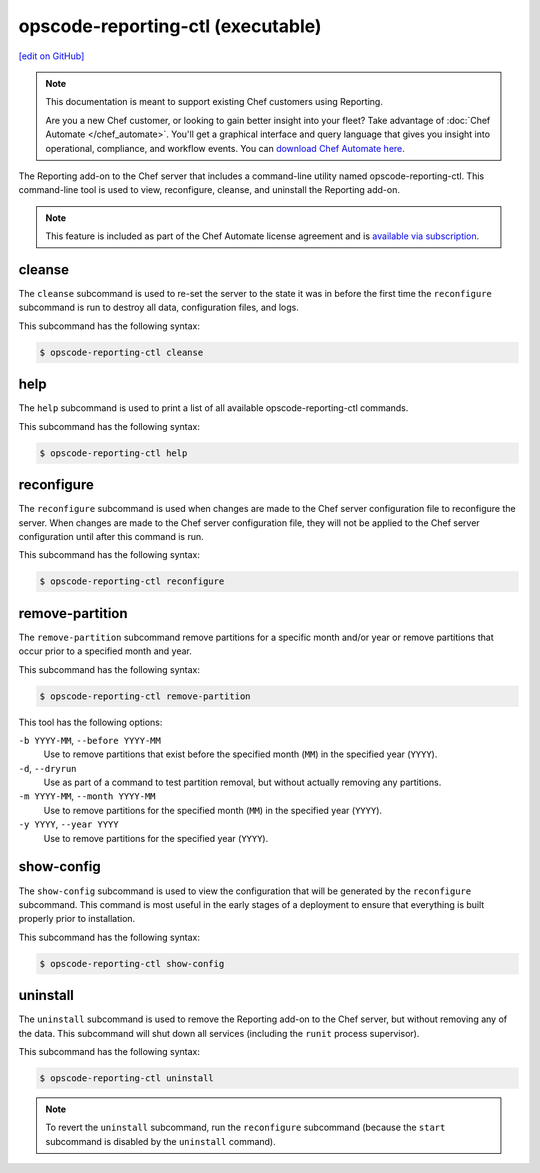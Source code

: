=====================================================
opscode-reporting-ctl (executable)
=====================================================
`[edit on GitHub] <https://github.com/chef/chef-web-docs/blob/master/chef_master/source/ctl_reporting.rst>`__

.. tag reporting_legacy

.. note:: This documentation is meant to support existing Chef customers using Reporting.

          Are you a new Chef customer, or looking to gain better insight into your fleet? Take advantage of :doc:`Chef Automate </chef_automate>`. You'll get a graphical interface and query language that gives you insight into operational, compliance, and workflow events. You can `download Chef Automate here <https://downloads.chef.io/automate/>`__.

.. end_tag

The Reporting add-on to the Chef server that includes a command-line utility named opscode-reporting-ctl. This command-line tool is used to view, reconfigure, cleanse, and uninstall the Reporting add-on.

.. note:: .. tag chef_subscriptions

          This feature is included as part of the Chef Automate license agreement and is `available via subscription <https://www.chef.io/pricing/>`_.

          .. end_tag

cleanse
=====================================================
The ``cleanse`` subcommand is used to re-set the server to the state it was in before the first time the ``reconfigure`` subcommand is run to destroy all data, configuration files, and logs.

This subcommand has the following syntax:

.. code-block:: bash

   $ opscode-reporting-ctl cleanse

help
=====================================================
The ``help`` subcommand is used to print a list of all available opscode-reporting-ctl commands.

This subcommand has the following syntax:

.. code-block:: bash

   $ opscode-reporting-ctl help

reconfigure
=====================================================
The ``reconfigure`` subcommand is used when changes are made to the Chef server configuration file to reconfigure the server. When changes are made to the Chef server configuration file, they will not be applied to the Chef server configuration until after this command is run.

This subcommand has the following syntax:

.. code-block:: bash

   $ opscode-reporting-ctl reconfigure

remove-partition
=====================================================
The ``remove-partition`` subcommand remove partitions for a specific month and/or year or remove partitions that occur prior to a specified month and year.

This subcommand has the following syntax:

.. code-block:: bash

   $ opscode-reporting-ctl remove-partition

This tool has the following options:

``-b YYYY-MM``, ``--before YYYY-MM``
   Use to remove partitions that exist before the specified month (``MM``) in the specified year (``YYYY``).

``-d``, ``--dryrun``
   Use as part of a command to test partition removal, but without actually removing any partitions.

``-m YYYY-MM``, ``--month YYYY-MM``
   Use to remove partitions for the specified month (``MM``) in the specified year (``YYYY``).

``-y YYYY``, ``--year YYYY``
   Use to remove partitions for the specified year (``YYYY``).

show-config
=====================================================
The ``show-config`` subcommand is used to view the configuration that will be generated by the ``reconfigure`` subcommand. This command is most useful in the early stages of a deployment to ensure that everything is built properly prior to installation.

This subcommand has the following syntax:

.. code-block:: bash

   $ opscode-reporting-ctl show-config

uninstall
=====================================================
.. tag ctl_reporting_uninstall

The ``uninstall`` subcommand is used to remove the Reporting add-on to the Chef server, but without removing any of the data. This subcommand will shut down all services (including the ``runit`` process supervisor).

This subcommand has the following syntax:

.. code-block:: bash

   $ opscode-reporting-ctl uninstall

.. note:: To revert the ``uninstall`` subcommand, run the ``reconfigure`` subcommand (because the ``start`` subcommand is disabled by the ``uninstall`` command).

.. end_tag

